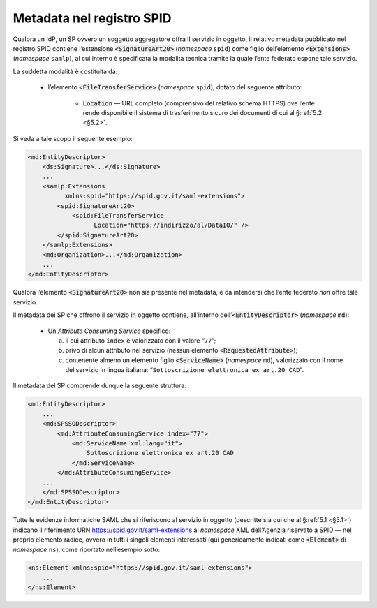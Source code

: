 .. _`§4.6`:

Metadata nel registro SPID
==========================

Qualora un IdP, un SP ovvero un soggetto aggregatore offra il servizio
in oggetto, il relativo metadata pubblicato nel registro SPID contiene
l’estensione :code:`<SignatureArt20>` (*namespace* ``spid``) come figlio
dell’elemento :code:`<Extensions>` (*namespace* ``samlp``), al cui
interno è specificata la modalità tecnica tramite la quale l’ente
federato espone tale servizio.

La suddetta modalità è costituita da:

 * l’elemento :code:`<FileTransferService>` (*namespace* ``spid``),
   dotato del seguente attributo:
   
    * :code:`Location` —  URL completo (comprensivo del relativo schema
      HTTPS) ove l’ente rende disponibile il sistema di trasferimento
      sicuro dei documenti di cui al §\ :ref:`5.2 <§5.2>`.

Si veda a tale scopo il seguente esempio:

.. code-block:: xml

 <md:EntityDescriptor>
     <ds:Signature>...</ds:Signature>
     ...
     <samlp:Extensions
           xmlns:spid="https://spid.gov.it/saml-extensions">
         <spid:SignatureArt20>
             <spid:FileTransferService
                   Location="https://indirizzo/al/DataIO/" />
         </spid:SignatureArt20>
     </samlp:Extensions>
     <md:Organization>...</md:Organization>
     ...
 </md:EntityDescriptor>

Qualora l’elemento :code:`<SignatureArt20>` non sia presente nel metadata,
è da intendersi che l’ente federato *non* offre tale servizio.

Il metadata dei SP che offrono il servizio in oggetto contiene, all’interno
dell’\ :code:`<EntityDescriptor>` (*namespace* ``md``):

 * Un *Attribute Consuming Service* specifico:

   a. il cui attributo ``index`` è valorizzato con il valore “``77``”;
 
   b. privo di alcun attributo nel servizio (nessun elemento :code:`<RequestedAttribute>`);
 
   c. contenente almeno un elemento figlio :code:`<ServiceName>`
      (*namespace* ``md``), valorizzato con il nome del servizio in lingua
      italiana: “``Sottoscrizione elettronica ex art.20 CAD``”.

Il metadata del SP comprende dunque la seguente struttura:

.. code-block:: xml

 <md:EntityDescriptor>
     ...
     <md:SPSSODescriptor>
         <md:AttributeConsumingService index="77">
             <md:ServiceName xml:lang="it">
                 Sottoscrizione elettronica ex art.20 CAD
             </md:ServiceName>
         </md:AttributeConsumingService>
     ...
     </md:SPSSODescriptor>
 </md:EntityDescriptor>


Tutte le evidenze informatiche SAML che si riferiscono al servizio in
oggetto (descritte sia qui che al §\ :ref:`5.1 <§5.1>`) indicano il
riferimento URN https://spid.gov.it/saml-extensions al *namespace* XML
dell’Agenzia riservato a SPID — nel proprio elemento radice, ovvero in
tutti i singoli elementi interessati (qui genericamente indicati come
:code:`<Element>` di *namespace* ``ns``), come riportato nell’esempio
sotto:

.. code-block:: xml
  
 <ns:Element xmlns:spid="https://spid.gov.it/saml-extensions">
     ...
 </ns:Element>


.. forum_italia::
   :topic_id: 12109
   :scope: document
